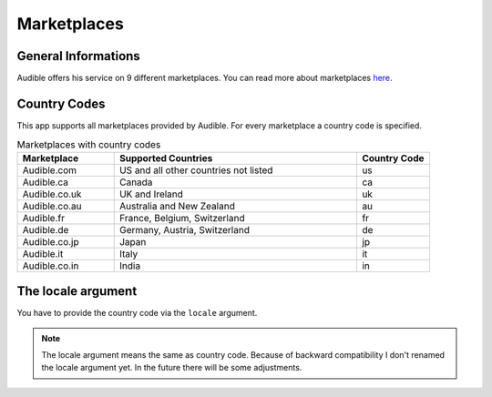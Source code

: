 ============
Marketplaces
============

General Informations
====================

Audible offers his service on 9 different marketplaces. You can read 
more about marketplaces `here <https://audible.custhelp.com/app/answers/detail/a_id/7267/~/what-is-an-audible-marketplace-and-which-is-best-for-me%3F>`_.

Country Codes
=============

This app supports all marketplaces provided by Audible. For every 
marketplace a country code is specified.

.. list-table:: Marketplaces with country codes
   :widths: 20 50 15
   :header-rows: 1
   
   * - Marketplace
     - Supported Countries
     - Country Code
   * - Audible.com
     - US and all other countries not listed
     - us
   * - Audible.ca
     - Canada
     - ca
   * - Audible.co.uk
     - UK and Ireland
     - uk
   * - Audible.co.au
     - Australia and New Zealand
     - au
   * - Audible.fr
     - France, Belgium, Switzerland
     - fr
   * - Audible.de
     - Germany, Austria, Switzerland
     - de
   * - Audible.co.jp
     - Japan
     - jp
   * - Audible.it
     - Italy
     - it
   * - Audible.co.in
     - India
     - in

The locale argument
===================

You have to provide the country code via the ``locale`` argument.

.. note::

   The locale argument means the same as country code. Because of 
   backward compatibility I don't renamed the locale argument yet. 
   In the future there will be some adjustments. 